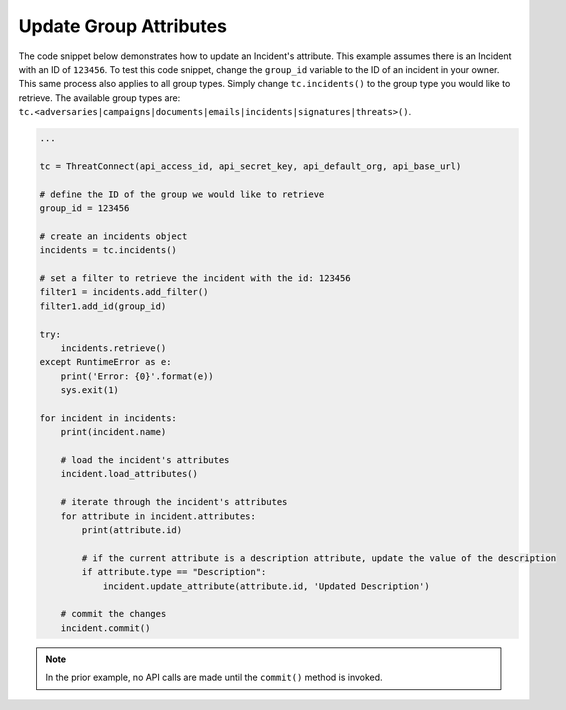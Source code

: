 Update Group Attributes
"""""""""""""""""""""""

The code snippet below demonstrates how to update an Incident's attribute. This example assumes there is an Incident with an ID of ``123456``. To test this code snippet, change the ``group_id`` variable to the ID of an incident in your owner. This same process also applies to all group types. Simply change ``tc.incidents()`` to the group type you would like to retrieve. The available group types are: ``tc.<adversaries|campaigns|documents|emails|incidents|signatures|threats>()``.

.. code:: python

    ...

    tc = ThreatConnect(api_access_id, api_secret_key, api_default_org, api_base_url)

    # define the ID of the group we would like to retrieve
    group_id = 123456

    # create an incidents object
    incidents = tc.incidents()

    # set a filter to retrieve the incident with the id: 123456
    filter1 = incidents.add_filter()
    filter1.add_id(group_id)

    try:
        incidents.retrieve()
    except RuntimeError as e:
        print('Error: {0}'.format(e))
        sys.exit(1)

    for incident in incidents:
        print(incident.name)

        # load the incident's attributes
        incident.load_attributes()

        # iterate through the incident's attributes
        for attribute in incident.attributes:
            print(attribute.id)

            # if the current attribute is a description attribute, update the value of the description
            if attribute.type == "Description":
                incident.update_attribute(attribute.id, 'Updated Description')

        # commit the changes
        incident.commit()

.. note:: In the prior example, no API calls are made until the ``commit()`` method is invoked.
